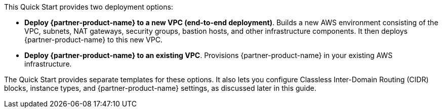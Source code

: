 // There are generally two deployment options. If additional are required, add them here

This Quick Start provides two deployment options:

* *Deploy {partner-product-name} to a new VPC (end-to-end deployment)*. Builds a new AWS environment consisting of the VPC, subnets, NAT gateways, security groups, bastion hosts, and other infrastructure components. It then deploys {partner-product-name} to this new VPC.
* *Deploy {partner-product-name} to an existing VPC*. Provisions {partner-product-name} in your existing AWS infrastructure.

The Quick Start provides separate templates for these options. It also lets you configure Classless Inter-Domain Routing (CIDR) blocks, instance types, and {partner-product-name} settings, as discussed later in this guide.